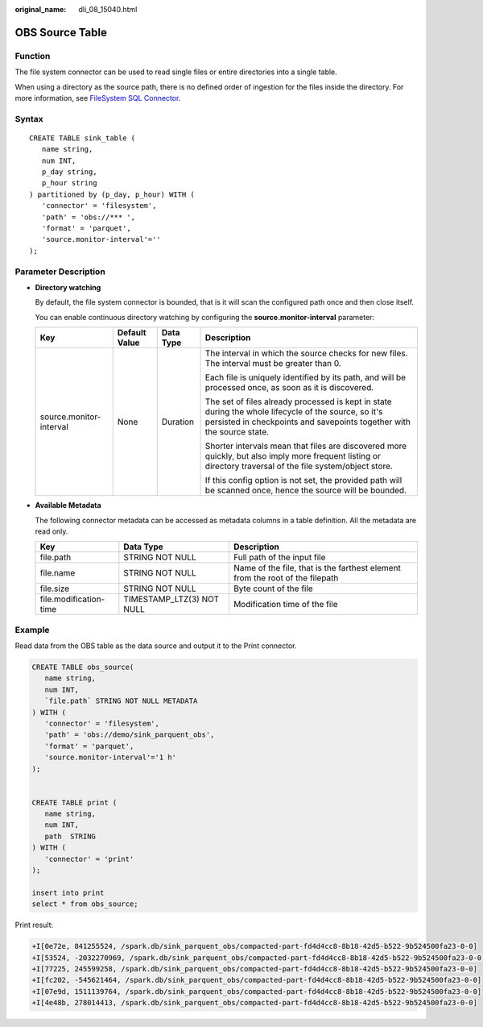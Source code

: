 :original_name: dli_08_15040.html

.. _dli_08_15040:

OBS Source Table
================

Function
--------

The file system connector can be used to read single files or entire directories into a single table.

When using a directory as the source path, there is no defined order of ingestion for the files inside the directory. For more information, see `FileSystem SQL Connector <https://nightlies.apache.org/flink/flink-docs-release-1.15/zh/docs/connectors/table/filesystem/>`__.

Syntax
------

::

   CREATE TABLE sink_table (
      name string,
      num INT,
      p_day string,
      p_hour string
   ) partitioned by (p_day, p_hour) WITH (
      'connector' = 'filesystem',
      'path' = 'obs://*** ',
      'format' = 'parquet',
      'source.monitor-interval'=''
   );

Parameter Description
---------------------

-  **Directory watching**

   By default, the file system connector is bounded, that is it will scan the configured path once and then close itself.

   You can enable continuous directory watching by configuring the **source.monitor-interval** parameter:

   +-------------------------+-----------------+-----------------+-------------------------------------------------------------------------------------------------------------------------------------------------------------------------------+
   | Key                     | Default Value   | Data Type       | Description                                                                                                                                                                   |
   +=========================+=================+=================+===============================================================================================================================================================================+
   | source.monitor-interval | None            | Duration        | The interval in which the source checks for new files. The interval must be greater than 0.                                                                                   |
   |                         |                 |                 |                                                                                                                                                                               |
   |                         |                 |                 | Each file is uniquely identified by its path, and will be processed once, as soon as it is discovered.                                                                        |
   |                         |                 |                 |                                                                                                                                                                               |
   |                         |                 |                 | The set of files already processed is kept in state during the whole lifecycle of the source, so it's persisted in checkpoints and savepoints together with the source state. |
   |                         |                 |                 |                                                                                                                                                                               |
   |                         |                 |                 | Shorter intervals mean that files are discovered more quickly, but also imply more frequent listing or directory traversal of the file system/object store.                   |
   |                         |                 |                 |                                                                                                                                                                               |
   |                         |                 |                 | If this config option is not set, the provided path will be scanned once, hence the source will be bounded.                                                                   |
   +-------------------------+-----------------+-----------------+-------------------------------------------------------------------------------------------------------------------------------------------------------------------------------+

-  **Available Metadata**

   The following connector metadata can be accessed as metadata columns in a table definition. All the metadata are read only.

   +------------------------+---------------------------+------------------------------------------------------------------------------+
   | Key                    | Data Type                 | Description                                                                  |
   +========================+===========================+==============================================================================+
   | file.path              | STRING NOT NULL           | Full path of the input file                                                  |
   +------------------------+---------------------------+------------------------------------------------------------------------------+
   | file.name              | STRING NOT NULL           | Name of the file, that is the farthest element from the root of the filepath |
   +------------------------+---------------------------+------------------------------------------------------------------------------+
   | file.size              | STRING NOT NULL           | Byte count of the file                                                       |
   +------------------------+---------------------------+------------------------------------------------------------------------------+
   | file.modification-time | TIMESTAMP_LTZ(3) NOT NULL | Modification time of the file                                                |
   +------------------------+---------------------------+------------------------------------------------------------------------------+

Example
-------

Read data from the OBS table as the data source and output it to the Print connector.

.. code-block::

   CREATE TABLE obs_source(
      name string,
      num INT,
      `file.path` STRING NOT NULL METADATA
   ) WITH (
      'connector' = 'filesystem',
      'path' = 'obs://demo/sink_parquent_obs',
      'format' = 'parquet',
      'source.monitor-interval'='1 h'
   );


   CREATE TABLE print (
      name string,
      num INT,
      path  STRING
   ) WITH (
      'connector' = 'print'
   );

   insert into print
   select * from obs_source;

Print result:

.. code-block::

   +I[0e72e, 841255524, /spark.db/sink_parquent_obs/compacted-part-fd4d4cc8-8b18-42d5-b522-9b524500fa23-0-0]
   +I[53524, -2032270969, /spark.db/sink_parquent_obs/compacted-part-fd4d4cc8-8b18-42d5-b522-9b524500fa23-0-0]
   +I[77225, 245599258, /spark.db/sink_parquent_obs/compacted-part-fd4d4cc8-8b18-42d5-b522-9b524500fa23-0-0]
   +I[fc202, -545621464, /spark.db/sink_parquent_obs/compacted-part-fd4d4cc8-8b18-42d5-b522-9b524500fa23-0-0]
   +I[07e9d, 1511139764, /spark.db/sink_parquent_obs/compacted-part-fd4d4cc8-8b18-42d5-b522-9b524500fa23-0-0]
   +I[4e48b, 278014413, /spark.db/sink_parquent_obs/compacted-part-fd4d4cc8-8b18-42d5-b522-9b524500fa23-0-0]
